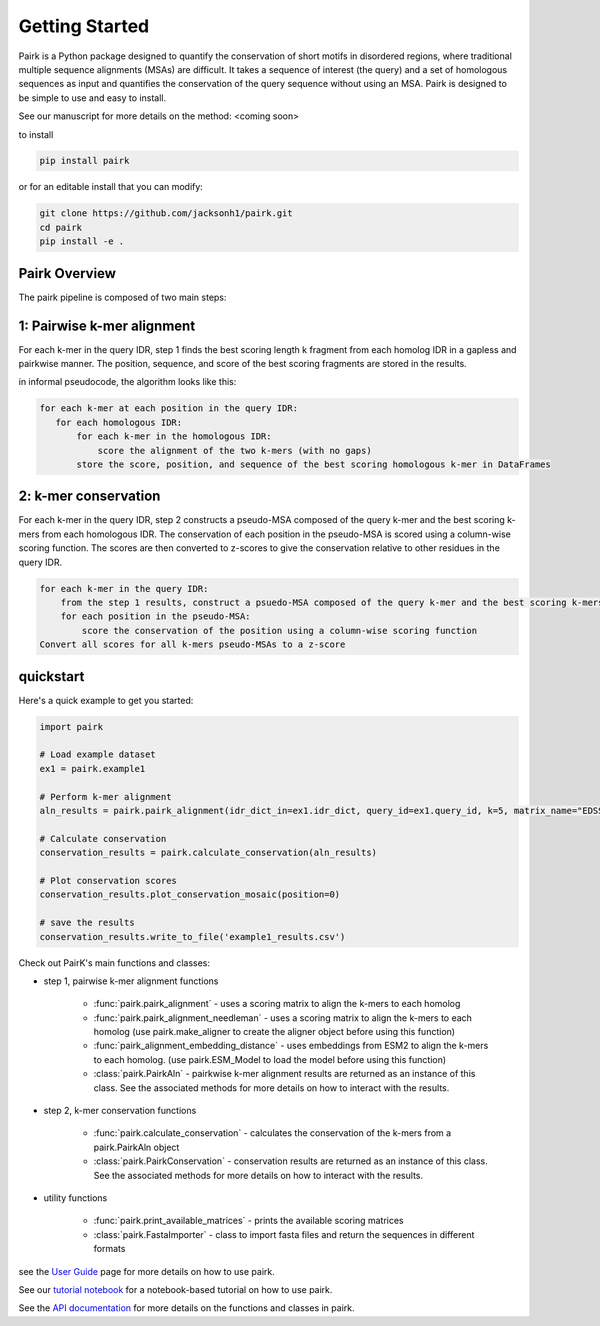 Getting Started
===============

Pairk is a Python package designed to quantify the conservation of short motifs in disordered regions, where traditional multiple sequence alignments (MSAs) are difficult. It takes a sequence of interest (the query) and a set of homologous sequences as input and quantifies the conservation of the query sequence without using an MSA. Pairk is designed to be simple to use and easy to install.

See our manuscript for more details on the method: <coming soon>

to install

.. code-block:: bash

    pip install pairk

or for an editable install that you can modify:

.. code-block:: bash

    git clone https://github.com/jacksonh1/pairk.git
    cd pairk
    pip install -e .


Pairk Overview
""""""""""""""

.. image:: ./images/fragpair_cartoon_v2.png
    :align: center
    :width: 800



.. image:: ./images/f1-example_MSA_problems.png
    :align: center
    :width: 800


The pairk pipeline is composed of two main steps:


1: Pairwise k-mer alignment
"""""""""""""""""""""""""""""""""

For each k-mer in the query IDR, step 1 finds the best scoring length k fragment from each homolog IDR in a gapless and pairkwise manner. The position, sequence, and score of the best scoring fragments are stored in the results.

in informal pseudocode, the algorithm looks like this:

.. code-block:: none

    for each k-mer at each position in the query IDR:
       for each homologous IDR:
           for each k-mer in the homologous IDR:
               score the alignment of the two k-mers (with no gaps)
           store the score, position, and sequence of the best scoring homologous k-mer in DataFrames


2: k-mer conservation
"""""""""""""""""""""""""""""""""""""""""""""""""""""""""""""""""""""""

For each k-mer in the query IDR, step 2 constructs a pseudo-MSA composed of the query k-mer and the best scoring k-mers from each homologous IDR. The conservation of each position in the pseudo-MSA is scored using a column-wise scoring function. The scores are then converted to z-scores to give the conservation relative to other residues in the query IDR.

.. code-block:: none

    for each k-mer in the query IDR:
        from the step 1 results, construct a psuedo-MSA composed of the query k-mer and the best scoring k-mers from each homologous IDR
        for each position in the pseudo-MSA:
            score the conservation of the position using a column-wise scoring function
    Convert all scores for all k-mers pseudo-MSAs to a z-score


quickstart
""""""""""

Here's a quick example to get you started:

.. code-block:: python

    import pairk

    # Load example dataset
    ex1 = pairk.example1

    # Perform k-mer alignment
    aln_results = pairk.pairk_alignment(idr_dict_in=ex1.idr_dict, query_id=ex1.query_id, k=5, matrix_name="EDSSMat50")

    # Calculate conservation
    conservation_results = pairk.calculate_conservation(aln_results)

    # Plot conservation scores
    conservation_results.plot_conservation_mosaic(position=0)

    # save the results
    conservation_results.write_to_file('example1_results.csv')


Check out PairK's main functions and classes:

* step 1, pairwise k-mer alignment functions

    * :func:`pairk.pairk_alignment` - uses a scoring matrix to align the k-mers to each homolog
    * :func:`pairk.pairk_alignment_needleman` - uses a scoring matrix to align the k-mers to each homolog (use pairk.make_aligner to create the aligner object before using this function)
    * :func:`pairk_alignment_embedding_distance` - uses embeddings from ESM2 to align the k-mers to each homolog. (use pairk.ESM_Model to load the model before using this function)
    * :class:`pairk.PairkAln` - pairkwise k-mer alignment results are returned as an instance of this class. See the associated methods for more details on how to interact with the results.

* step 2, k-mer conservation functions

    * :func:`pairk.calculate_conservation` - calculates the conservation of the k-mers from a pairk.PairkAln object
    * :class:`pairk.PairkConservation` - conservation results are returned as an instance of this class. See the associated methods for more details on how to interact with the results.


* utility functions

    * :func:`pairk.print_available_matrices` - prints the available scoring matrices
    * :class:`pairk.FastaImporter` - class to import fasta files and return the sequences in different formats


see the `User Guide <https://pairk.readthedocs.io/en/latest/user_guide.html>`_ page for more details on how to use pairk.

See our `tutorial notebook <https://github.com/jacksonh1/pairk/blob/main/demo/demo.ipynb>`_ for a notebook-based tutorial on how to use pairk.

See the `API documentation <https://pairk.readthedocs.io/en/latest/api.html>`_ for more details on the functions and classes in pairk.

